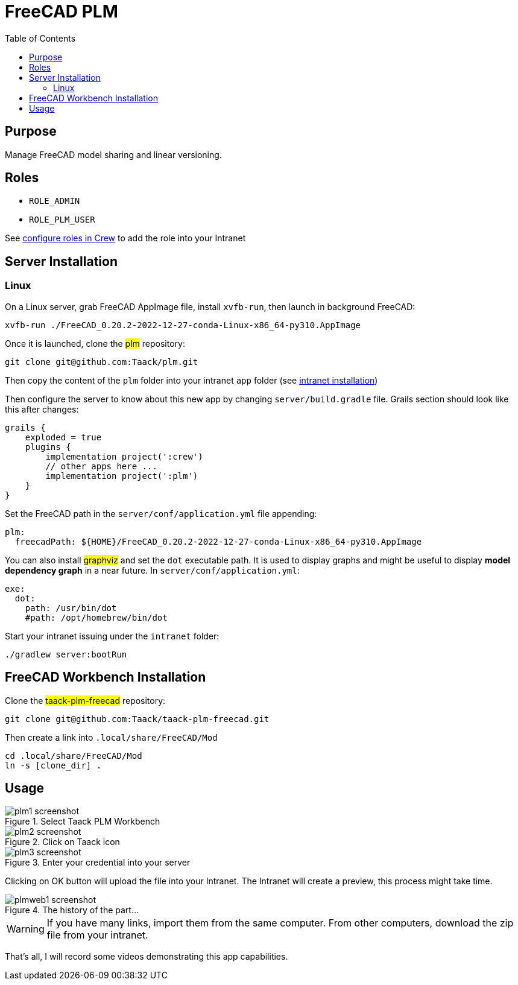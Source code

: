 = FreeCAD PLM
:doctype: book
:taack-category: 2|App
:toc:

== Purpose

Manage FreeCAD model sharing and linear versioning.

== Roles

* `ROLE_ADMIN`
* `ROLE_PLM_USER`

See link:Crew.adoc#_purpose[configure roles in Crew] to add the role into your Intranet

== Server Installation

=== Linux

On a Linux server, grab FreeCAD AppImage file, install `xvfb-run`, then launch in background FreeCAD:

[source,bash]
----
xvfb-run ./FreeCAD_0.20.2-2022-12-27-conda-Linux-x86_64-py310.AppImage
----

Once it is launched, clone the #plm# repository:

[source,bash]
----
git clone git@github.com:Taack/plm.git
----

Then copy the content of the `plm` folder into your intranet `app` folder (see link:../installation.adoc[intranet installation])

Then configure the server to know about this new app by changing `server/build.gradle` file. Grails section should look like this after changes:

[source,gradle]
----
grails {
    exploded = true
    plugins {
        implementation project(':crew')
        // other apps here ...
        implementation project(':plm')
    }
}
----

Set the FreeCAD path in the `server/conf/application.yml` file appending:
[source,yaml]
----
plm:
  freecadPath: ${HOME}/FreeCAD_0.20.2-2022-12-27-conda-Linux-x86_64-py310.AppImage


----

You can also install #graphviz# and set the `dot` executable path. It is used to display graphs and might be useful to display *model dependency graph* in a near future. In `server/conf/application.yml`:
[source,yaml]
----
exe:
  dot:
    path: /usr/bin/dot
    #path: /opt/homebrew/bin/dot
----


Start your intranet issuing under the `intranet` folder:
[source,bash]
----
./gradlew server:bootRun
----

== FreeCAD Workbench Installation

Clone the #taack-plm-freecad# repository:

[source,bash]
----
git clone git@github.com:Taack/taack-plm-freecad.git
----

Then create a link into `.local/share/FreeCAD/Mod`

[source,bash]
----
cd .local/share/FreeCAD/Mod
ln -s [clone_dir] .
----

== Usage

.Select Taack PLM Workbench
image::plm1-screenshot.webp[]

.Click on Taack icon
image::plm2-screenshot.webp[]

.Enter your credential into your server
image::plm3-screenshot.webp[]

Clicking on OK button will upload the file into your Intranet. The Intranet will create a preview, this process might take time.

.The history of the part...
image::plmweb1-screenshot.webp[]


WARNING: If you have many links, import them from the same computer. From other computers, download the zip file from your intranet.

That's all, I will record some videos demonstrating this app capabilities.